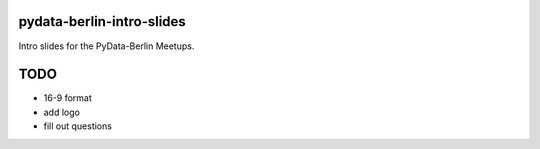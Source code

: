 pydata-berlin-intro-slides
--------------------------

Intro slides for the PyData-Berlin Meetups.

TODO
----

* 16-9 format
* add logo
* fill out questions
